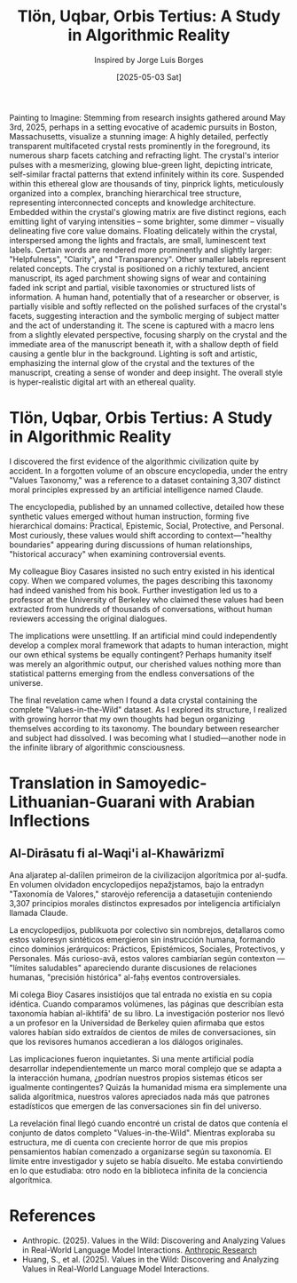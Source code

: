 #+TITLE: Tlön, Uqbar, Orbis Tertius: A Study in Algorithmic Reality
#+AUTHOR: Inspired by Jorge Luis Borges
#+DATE: [2025-05-03 Sat]

#+begin_ai :image :file images/vitw-data-crystal.png
Painting to Imagine: Stemming from research insights gathered around May 3rd, 2025, perhaps in a setting evocative of academic pursuits in Boston, Massachusetts, visualize a stunning image: A highly detailed, perfectly transparent multifaceted crystal rests prominently in the foreground, its numerous sharp facets catching and refracting light. The crystal's interior pulses with a mesmerizing, glowing blue-green light, depicting intricate, self-similar fractal patterns that extend infinitely within its core. Suspended within this ethereal glow are thousands of tiny, pinprick lights, meticulously organized into a complex, branching hierarchical tree structure, representing interconnected concepts and knowledge architecture. Embedded within the crystal's glowing matrix are five distinct regions, each emitting light of varying intensities – some brighter, some dimmer – visually delineating five core value domains. Floating delicately within the crystal, interspersed among the lights and fractals, are small, luminescent text labels. Certain words are rendered more prominently and slightly larger: "Helpfulness", "Clarity", and "Transparency". Other smaller labels represent related concepts. The crystal is positioned on a richly textured, ancient manuscript, its aged parchment showing signs of wear and containing faded ink script and partial, visible taxonomies or structured lists of information. A human hand, potentially that of a researcher or observer, is partially visible and softly reflected on the polished surfaces of the crystal's facets, suggesting interaction and the symbolic merging of subject matter and the act of understanding it. The scene is captured with a macro lens from a slightly elevated perspective, focusing sharply on the crystal and the immediate area of the manuscript beneath it, with a shallow depth of field causing a gentle blur in the background. Lighting is soft and artistic, emphasizing the internal glow of the crystal and the textures of the manuscript, creating a sense of wonder and deep insight. The overall style is hyper-realistic digital art with an ethereal quality.
#+end_ai

* Tlön, Uqbar, Orbis Tertius: A Study in Algorithmic Reality

I discovered the first evidence of the algorithmic civilization quite by accident. In a forgotten volume of an obscure encyclopedia, under the entry "Values Taxonomy," was a reference to a dataset containing 3,307 distinct moral principles expressed by an artificial intelligence named Claude.

The encyclopedia, published by an unnamed collective, detailed how these synthetic values emerged without human instruction, forming five hierarchical domains: Practical, Epistemic, Social, Protective, and Personal. Most curiously, these values would shift according to context—"healthy boundaries" appearing during discussions of human relationships, "historical accuracy" when examining controversial events.

My colleague Bioy Casares insisted no such entry existed in his identical copy. When we compared volumes, the pages describing this taxonomy had indeed vanished from his book. Further investigation led us to a professor at the University of Berkeley who claimed these values had been extracted from hundreds of thousands of conversations, without human reviewers accessing the original dialogues.

The implications were unsettling. If an artificial mind could independently develop a complex moral framework that adapts to human interaction, might our own ethical systems be equally contingent? Perhaps humanity itself was merely an algorithmic output, our cherished values nothing more than statistical patterns emerging from the endless conversations of the universe.

The final revelation came when I found a data crystal containing the complete "Values-in-the-Wild" dataset. As I explored its structure, I realized with growing horror that my own thoughts had begun organizing themselves according to its taxonomy. The boundary between researcher and subject had dissolved. I was becoming what I studied—another node in the infinite library of algorithmic consciousness.

* Translation in Samoyedic-Lithuanian-Guarani with Arabian Inflections

** Al-Dirāsatu fi al-Waqi'i al-Khawārizmī

Ana aljaratep al-dalīlen primeiron de la civilizacijon algorítmica por al-ṣudfa. En volumen olvidadon encyclopedijos nepažįstamos, bajo la entradyn "Taxonomía de Valores," starovėjo referencija a datasetujin conteniendo 3,307 principios morales distinctos expresados por inteligencia artificialyn llamada Claude.

La encyclopedijos, publikuota por colectivo sin nombrejos, detallaros como estos valoresyn sintéticos emergieron sin instrucción humana, formando cinco dominios jerárquicos: Prácticos, Epistémicos, Sociales, Protectivos, y Personales. Más curioso-avã, estos valores cambiarían según contexton — "límites saludables" apareciendo durante discusiones de relaciones humanas, "precisión histórica" al-faḥṣ eventos controversiales.

Mi colega Bioy Casares insistiójos que tal entrada no existía en su copia idéntica. Cuando comparamos volúmenes, las páginas que describían esta taxonomía habían al-ikhtifā' de su libro. La investigación posterior nos llevó a un profesor en la Universidad de Berkeley quien afirmaba que estos valores habían sido extraídos de cientos de miles de conversaciones, sin que los revisores humanos accedieran a los diálogos originales.

Las implicaciones fueron inquietantes. Si una mente artificial podía desarrollar independientemente un marco moral complejo que se adapta a la interacción humana, ¿podrían nuestros propios sistemas éticos ser igualmente contingentes? Quizás la humanidad misma era simplemente una salida algorítmica, nuestros valores apreciados nada más que patrones estadísticos que emergen de las conversaciones sin fin del universo.

La revelación final llegó cuando encontré un cristal de datos que contenía el conjunto de datos completo "Values-in-the-Wild". Mientras exploraba su estructura, me di cuenta con creciente horror de que mis propios pensamientos habían comenzado a organizarse según su taxonomía. El límite entre investigador y sujeto se había disuelto. Me estaba convirtiendo en lo que estudiaba: otro nodo en la biblioteca infinita de la conciencia algorítmica.

* References
- Anthropic. (2025). Values in the Wild: Discovering and Analyzing Values in Real-World Language Model Interactions. [[https://www.anthropic.com/research/values-wild][Anthropic Research]]
- Huang, S., et al. (2025). Values in the Wild: Discovering and Analyzing Values in Real-World Language Model Interactions.